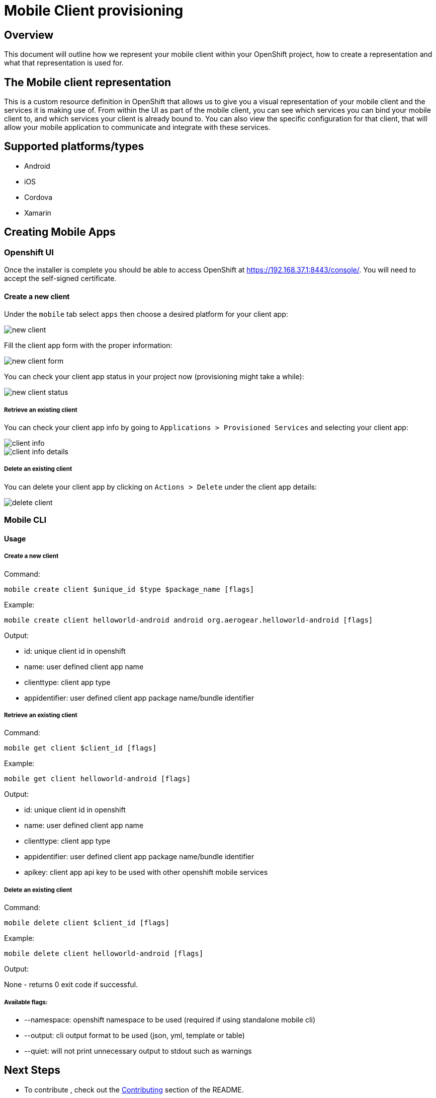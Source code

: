 [[provisioning-mobile-apps]]
= Mobile Client provisioning

== Overview

This document will outline how we represent your mobile client within your OpenShift project, how to create a representation and what that representation is used for.

== The Mobile client representation

This is a custom resource definition in OpenShift that allows us to give you a visual representation of your mobile client and the services it is making use of.
From within the UI as part of the mobile client, you can see which services you can bind your mobile client to, and which services your client is already bound to. You can also view the specific configuration for that client, that will allow your mobile application to communicate and integrate with these services.

== Supported platforms/types

* Android
* iOS
* Cordova
* Xamarin

[[creatting-mobile-apps]]
== Creating Mobile Apps

[[openshift-ui]]
=== Openshift UI

Once the installer is complete you should be able to access OpenShift at
https://192.168.37.1:8443/console/. You will need to accept the
self-signed certificate.

==== Create a new client

Under the `mobile` tab select `apps` then choose a desired platform for your client app:

image::images/new-client.png[new client]

Fill the client app form with the proper information:

image::images/new-client-1.png[new client form]

You can check your client app status in your project now (provisioning might take a while):

image::images/new-client-2.png[new client status]

===== Retrieve an existing client

You can check your client app info by going to `Applications > Provisioned Services` and selecting your client app:

image::images/client-info.png[client info]

image::images/client-info-1.png[client info details]

===== Delete an existing client

You can delete your client app by clicking on `Actions > Delete` under the client app details:

image::images/client-delete.png[delete client]


[[mobile-cli]]
=== Mobile CLI

==== Usage

===== Create a new client

Command:

```
mobile create client $unique_id $type $package_name [flags]
```

Example:

```
mobile create client helloworld-android android org.aerogear.helloworld-android [flags]
```

Output:

* id: unique client id in openshift
* name: user defined client app name
* clienttype: client app type
* appidentifier: user defined client app package name/bundle identifier

===== Retrieve an existing client

Command:

```
mobile get client $client_id [flags]
```

Example:

```
mobile get client helloworld-android [flags]
```

Output:

* id: unique client id in openshift
* name: user defined client app name
* clienttype: client app type
* appidentifier: user defined client app package name/bundle identifier
* apikey: client app api key to be used with other openshift mobile services

===== Delete an existing client

Command:

```
mobile delete client $client_id [flags]
```

Example:

```
mobile delete client helloworld-android [flags]
```

Output:

None - returns 0 exit code if successful.

===== Available flags:

* --namespace: openshift namespace to be used (required if using standalone mobile cli)
* --output: cli output format to be used (json, yml, template or table)
* --quiet: will not print unnecessary output to stdout such as warnings


[[next-steps]]
== Next Steps

* To contribute , check out the link:../../README.adoc#contributing[Contributing] section of the README.
